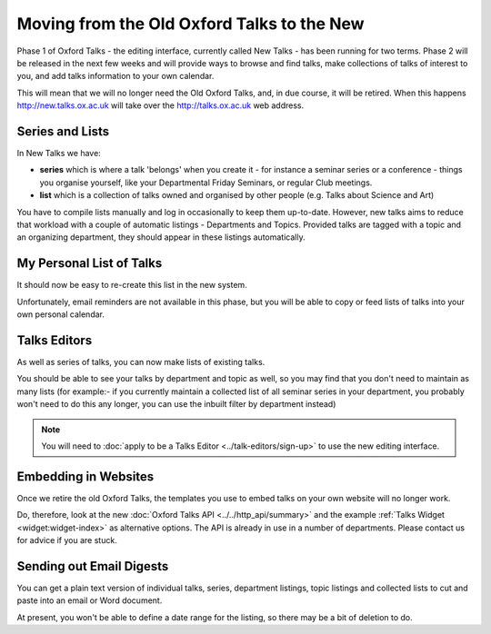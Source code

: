 Moving from the Old Oxford Talks to the New
===========================================

Phase 1 of Oxford Talks  - the editing interface, currently called New Talks - has been running for two terms. Phase 2 will be released in the next few weeks and will provide ways to browse and find talks, make collections of talks of interest to you, and add talks information to your own calendar.

This will mean that we will no longer need the Old Oxford Talks, and, in due course, it will be retired. When this happens http://new.talks.ox.ac.uk will take over the http://talks.ox.ac.uk web address.

Series and Lists
----------------

In New Talks we have:

* **series** which is where a talk 'belongs' when you create it - for instance a seminar series or a conference - things you organise yourself, like your Departmental Friday Seminars, or regular Club meetings.
* **list** which is a collection of talks owned and organised by other people (e.g. Talks about Science and Art)

You have to compile lists manually and log in occasionally to keep them up-to-date. However, new talks aims to reduce that workload with a couple of automatic listings - Departments and Topics. Provided talks are tagged with a topic and an organizing department, they should appear in these listings automatically.

My Personal List of Talks
-------------------------

It should now be easy to re-create this list in the new system.

Unfortunately, email reminders are not available in this phase, but you will be able to copy or feed lists of talks into your own personal calendar.

Talks Editors
-------------

As well as series of talks, you can now make lists of existing talks.

You should be able to see your talks by department and topic as well, so you may find that you don't need to maintain as many lists (for example:- if you currently maintain a collected list of all seminar series in your department, you probably won't need to do this any longer, you can use the inbuilt filter by department instead)

.. Note:: You will need to :doc:`apply to be a Talks Editor <../talk-editors/sign-up>` to use the new editing interface.

Embedding in Websites
---------------------

Once we retire the old Oxford Talks, the templates you use to embed talks on your own website will no longer work.

Do, therefore, look at the new :doc:`Oxford Talks API <../../http_api/summary>` and the example :ref:`Talks Widget <widget:widget-index>` as alternative options. The API is already in use in a number of departments. Please contact us for advice if you are stuck.

Sending out Email Digests
-------------------------

You can get a plain text version of individual talks, series, department listings, topic listings and collected lists to cut and paste into an email or Word document.

At present, you won't be able to define a date range for the listing, so there may be a bit of deletion to do.
